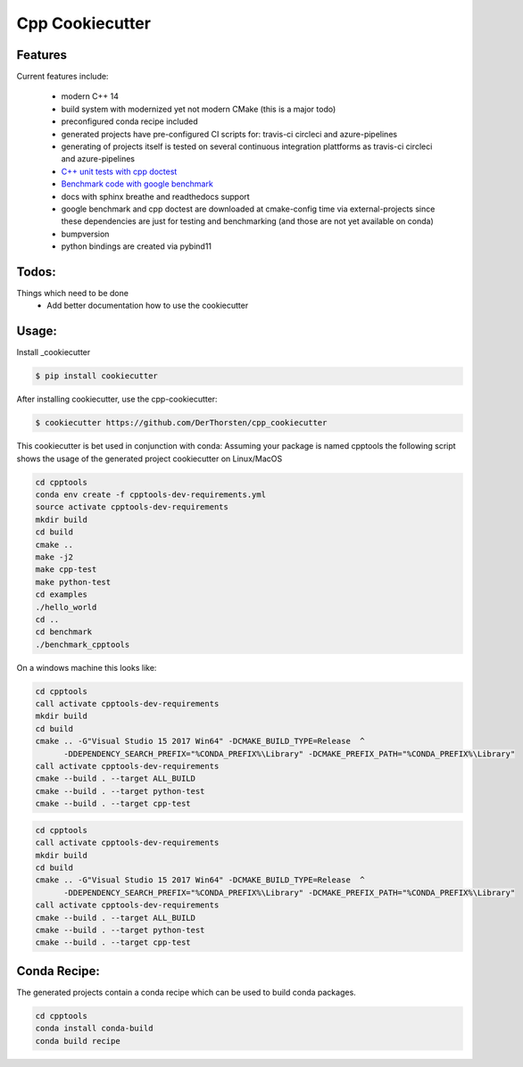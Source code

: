 =================================================
Cpp Cookiecutter
=================================================


.. image:: https://readthedocs.org/projects/cpp-cookiecutter/badge/?version=latest
    :target: https://cpp-cookiecutter.readthedocs.io/en/latest/?badge=latest
    :alt: Documentation Status
      

.. image:: https://travis-ci.org/DerThorsten/cpp_cookiecutter.svg?branch=master
    :target: https://travis-ci.org/DerThorsten/cpp_cookiecutter

.. image:: https://circleci.com/gh/DerThorsten/cpp_cookiecutter/tree/master.svg?style=svg
    :target: https://circleci.com/gh/DerThorsten/cpp_cookiecutter/tree/master

.. image:: https://dev.azure.com/derthorstenbeier/cpp_cookiecutter/_apis/build/status/DerThorsten.cpp_cookiecutter?branchName=master&jobName=Linux
    :target: https://dev.azure.com/derthorstenbeier/cpp_cookiecutter/_build/latest?definitionId=1&branchName=master

.. image:: https://dev.azure.com/derthorstenbeier/cpp_cookiecutter/_apis/build/status/DerThorsten.cpp_cookiecutter?branchName=master&jobName=macOS
    :target: https://dev.azure.com/derthorstenbeier/cpp_cookiecutter/_build/latest?definitionId=1&branchName=master

.. image:: https://dev.azure.com/derthorstenbeier/cpp_cookiecutter/_apis/build/status/DerThorsten.cpp_cookiecutter?branchName=master&jobName=Windows
    :target: https://dev.azure.com/derthorstenbeier/cpp_cookiecutter/_build/latest?definitionId=1&branchName=master







Features
--------

Current features include: 

    * modern C++ 14
    * build system with modernized yet not modern CMake  (this is a major todo)
    * preconfigured conda recipe included 
    * generated projects have pre-configured CI scripts for: travis-ci circleci and azure-pipelines
    * generating of projects itself is tested on several continuous integration plattforms as travis-ci circleci and azure-pipelines
    * `C++ unit tests with cpp doctest <https://cpp-cookiecutter.readthedocs.io/en/latest/unit_tests.html>`_
    * `Benchmark code with google benchmark <https://cpp-cookiecutter.readthedocs.io/en/latest/benchmark.html>`_
    * docs with sphinx breathe and readthedocs support
    * google benchmark and cpp doctest are downloaded at cmake-config time via external-projects 
      since these dependencies are just for testing and benchmarking (and those are not yet available on conda)
    * bumpversion
    * python bindings are created via pybind11
   

.. _rtd_unit_test:





Todos:
--------

Things which need to be done
    * Add better documentation how to use the cookiecutter




Usage:
--------

Install _cookiecutter 

.. code-block:: shell

    $ pip install cookiecutter


After installing cookiecutter, use the cpp-cookiecutter:

.. code-block:: shell

    $ cookiecutter https://github.com/DerThorsten/cpp_cookiecutter


This cookiecutter is bet used in conjunction with conda:
Assuming your package is named cpptools the following script
shows the usage of the generated project cookiecutter on Linux/MacOS

.. code-block:: shell

    cd cpptools
    conda env create -f cpptools-dev-requirements.yml
    source activate cpptools-dev-requirements
    mkdir build
    cd build
    cmake ..
    make -j2
    make cpp-test
    make python-test
    cd examples
    ./hello_world
    cd ..
    cd benchmark
    ./benchmark_cpptools


On a windows machine this looks like:

.. code-block:: shell

    cd cpptools
    call activate cpptools-dev-requirements
    mkdir build
    cd build
    cmake .. -G"Visual Studio 15 2017 Win64" -DCMAKE_BUILD_TYPE=Release  ^
          -DDEPENDENCY_SEARCH_PREFIX="%CONDA_PREFIX%\Library" -DCMAKE_PREFIX_PATH="%CONDA_PREFIX%\Library"
    call activate cpptools-dev-requirements
    cmake --build . --target ALL_BUILD
    cmake --build . --target python-test
    cmake --build . --target cpp-test

.. code-block:: shell

    cd cpptools
    call activate cpptools-dev-requirements
    mkdir build
    cd build
    cmake .. -G"Visual Studio 15 2017 Win64" -DCMAKE_BUILD_TYPE=Release  ^
          -DDEPENDENCY_SEARCH_PREFIX="%CONDA_PREFIX%\Library" -DCMAKE_PREFIX_PATH="%CONDA_PREFIX%\Library"
    call activate cpptools-dev-requirements
    cmake --build . --target ALL_BUILD
    cmake --build . --target python-test
    cmake --build . --target cpp-test





Conda Recipe:
--------

The generated projects contain a conda recipe which can be used to build conda packages.
    
.. code-block:: shell

    cd cpptools
    conda install conda-build
    conda build recipe

.. _cookiecutter: https://github.com/audreyr/cookiecutter
    
